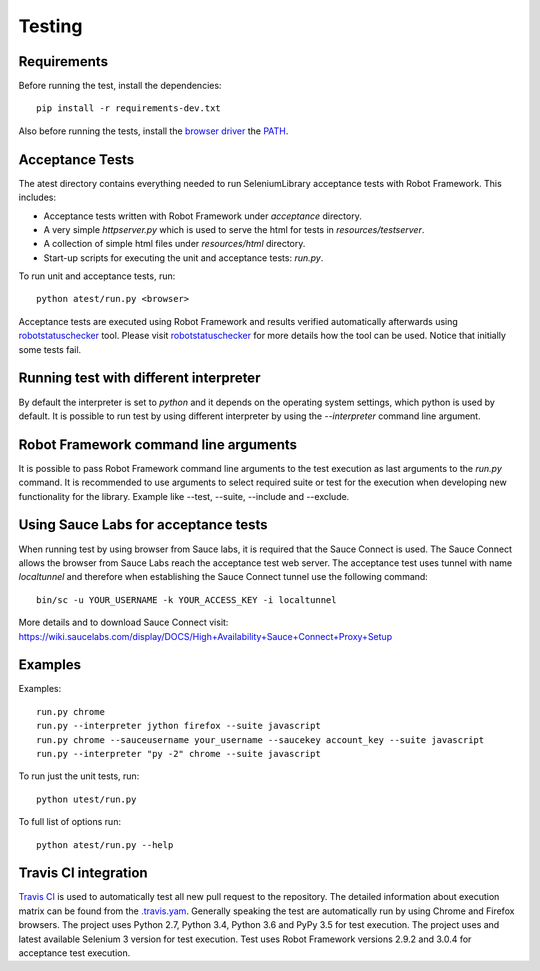 Testing
=======
Requirements
------------
Before running the test, install the dependencies::

    pip install -r requirements-dev.txt

Also before running the tests, install the `browser driver`_ the `PATH`_.

Acceptance Tests
----------------
The atest directory contains everything needed to run SeleniumLibrary
acceptance tests with Robot Framework. This includes:

- Acceptance tests written with Robot Framework under `acceptance`
  directory.
- A very simple `httpserver.py` which is used to serve the html for tests in
  `resources/testserver`.
- A collection of simple html files under `resources/html` directory.
- Start-up scripts for executing the unit and acceptance tests: `run.py`.

To run unit and acceptance tests, run::

    python atest/run.py <browser>

Acceptance tests are executed using Robot Framework and results verified
automatically afterwards using `robotstatuschecker`_ tool. Please visit
`robotstatuschecker`_ for more details how the tool can be used. Notice that
initially some tests fail.

Running test with different interpreter
---------------------------------------
By default the interpreter is set to `python` and it depends on the operating
system settings, which python is used by default. It is possible to run test
by using different interpreter by using the `--interpreter` command line
argument.

Robot Framework command line arguments
--------------------------------------
It is possible to pass Robot Framework command line arguments to the test
execution as last arguments to the `run.py` command. It is recommended
to use arguments to select required suite or test for the execution when
developing new functionality for the library. Example like --test, --suite,
--include and --exclude.

Using Sauce Labs for acceptance tests
-------------------------------------
When running test by using browser from Sauce labs, it is required that the
Sauce Connect is used. The Sauce Connect allows the browser from Sauce Labs
reach the acceptance test web server. The acceptance test uses tunnel with
name `localtunnel` and therefore when establishing the Sauce Connect tunnel
use the following command::

    bin/sc -u YOUR_USERNAME -k YOUR_ACCESS_KEY -i localtunnel

More details and to download Sauce Connect visit:
https://wiki.saucelabs.com/display/DOCS/High+Availability+Sauce+Connect+Proxy+Setup

Examples
--------
Examples::

    run.py chrome
    run.py --interpreter jython firefox --suite javascript
    run.py chrome --sauceusername your_username --saucekey account_key --suite javascript
    run.py --interpreter "py -2" chrome --suite javascript

To run just the unit tests, run::

    python utest/run.py
    
To full list of options run::

    python atest/run.py --help

Travis CI integration
---------------------
`Travis CI`_ is used to automatically test all new pull request to the
repository. The detailed information about execution matrix can be found
from the `.travis.yam`_. Generally speaking the test are automatically run
by using Chrome and Firefox browsers. The project uses Python 2.7, Python 3.4,
Python 3.6 and PyPy 3.5 for test execution. The project uses and latest available 
Selenium 3 version for test execution. Test uses Robot Framework versions 
2.9.2 and 3.0.4 for acceptance test execution.

.. _browser driver: https://github.com/robotframework/SeleniumLibrary#browser-drivers
.. _PATH: https://en.wikipedia.org/wiki/PATH_(variable)
.. _robotstatuschecker: https://github.com/robotframework/statuschecker/
.. _Travis CI: https://travis-ci.org/robotframework/SeleniumLibrary
.. _.travis.yam: https://github.com/robotframework/SeleniumLibrary/blob/master/.travis.yml
